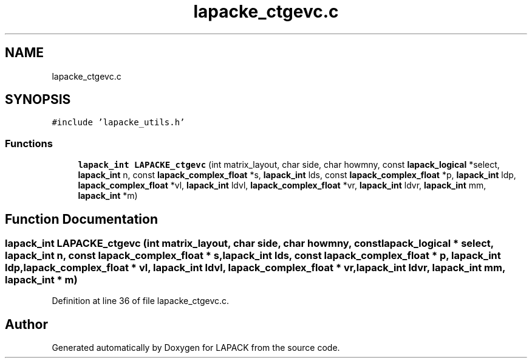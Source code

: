 .TH "lapacke_ctgevc.c" 3 "Tue Nov 14 2017" "Version 3.8.0" "LAPACK" \" -*- nroff -*-
.ad l
.nh
.SH NAME
lapacke_ctgevc.c
.SH SYNOPSIS
.br
.PP
\fC#include 'lapacke_utils\&.h'\fP
.br

.SS "Functions"

.in +1c
.ti -1c
.RI "\fBlapack_int\fP \fBLAPACKE_ctgevc\fP (int matrix_layout, char side, char howmny, const \fBlapack_logical\fP *select, \fBlapack_int\fP n, const \fBlapack_complex_float\fP *s, \fBlapack_int\fP lds, const \fBlapack_complex_float\fP *p, \fBlapack_int\fP ldp, \fBlapack_complex_float\fP *vl, \fBlapack_int\fP ldvl, \fBlapack_complex_float\fP *vr, \fBlapack_int\fP ldvr, \fBlapack_int\fP mm, \fBlapack_int\fP *m)"
.br
.in -1c
.SH "Function Documentation"
.PP 
.SS "\fBlapack_int\fP LAPACKE_ctgevc (int matrix_layout, char side, char howmny, const \fBlapack_logical\fP * select, \fBlapack_int\fP n, const \fBlapack_complex_float\fP * s, \fBlapack_int\fP lds, const \fBlapack_complex_float\fP * p, \fBlapack_int\fP ldp, \fBlapack_complex_float\fP * vl, \fBlapack_int\fP ldvl, \fBlapack_complex_float\fP * vr, \fBlapack_int\fP ldvr, \fBlapack_int\fP mm, \fBlapack_int\fP * m)"

.PP
Definition at line 36 of file lapacke_ctgevc\&.c\&.
.SH "Author"
.PP 
Generated automatically by Doxygen for LAPACK from the source code\&.
